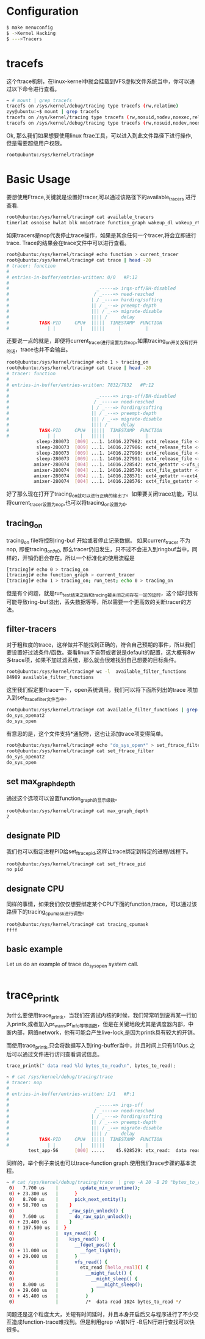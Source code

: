 * Configuration

#+begin_src sh
  $ make menuconfig
  $ ->Kernel Hacking
  $ --->Tracers
#+end_src

* tracefs
这个ftrace机制，在linux-kernel中就会挂载到VFS虚拟文件系统当中，你可以通过以下命令进行查看。
#+begin_src sh
  ~ # mount | grep tracefs
  tracefs on /sys/kernel/debug/tracing type tracefs (rw,relatime)
  zyy@ubuntu:~$ mount | grep tracefs
  tracefs on /sys/kernel/tracing type tracefs (rw,nosuid,nodev,noexec,relatime)
  tracefs on /sys/kernel/debug/tracing type tracefs (rw,nosuid,nodev,noexec,relatime)

#+end_src
Ok, 那么我们如果想要使用linux ftrae工具，可以进入到此文件路径下进行操作, 但是需要超级用户权限。
#+begin_src sh
  root@ubuntu:/sys/kernel/tracing# 
#+end_src
* Basic Usage
要想使用Ftrace,关键就是设置好tracer,可以通过该路径下的available_tracers 进行查看.
#+begin_src sh
  root@ubuntu:/sys/kernel/tracing# cat available_tracers 
  timerlat osnoise hwlat blk mmiotrace function_graph wakeup_dl wakeup_rt wakeup function nop
#+end_src
如果tracers是nop代表停止trace操作，如果是其余任何一个tracer,将会立即进行trace. Trace的结果会在trace文件中可以进行查看。
#+begin_src sh
  root@ubuntu:/sys/kernel/tracing# echo function > current_tracer 
  root@ubuntu:/sys/kernel/tracing# cat trace | head -20
  # tracer: function
  #
  # entries-in-buffer/entries-written: 0/0   #P:12
  #
  #                                _-----=> irqs-off/BH-disabled
  #                               / _----=> need-resched
  #                              | / _---=> hardirq/softirq
  #                              || / _--=> preempt-depth
  #                              ||| / _-=> migrate-disable
  #                              |||| /     delay
  #           TASK-PID     CPU#  |||||  TIMESTAMP  FUNCTION
  #              | |         |   |||||     |         |
#+end_src
还要说一点的就是，即便将current_tracer进行设置为非nop,如果tracing_on开关没有打开的话，trace也并不会输出。
#+begin_src sh
  root@ubuntu:/sys/kernel/tracing# echo 1 > tracing_on 
  root@ubuntu:/sys/kernel/tracing# cat trace | head -20
  # tracer: function
  #
  # entries-in-buffer/entries-written: 7832/7832   #P:12
  #
  #                                _-----=> irqs-off/BH-disabled
  #                               / _----=> need-resched
  #                              | / _---=> hardirq/softirq
  #                              || / _--=> preempt-depth
  #                              ||| / _-=> migrate-disable
  #                              |||| /     delay
  #           TASK-PID     CPU#  |||||  TIMESTAMP  FUNCTION
  #              | |         |   |||||     |         |
             sleep-280073  [009] ...1. 14016.227982: ext4_release_file <-__fput
             sleep-280073  [009] ...1. 14016.227986: ext4_release_file <-__fput
             sleep-280073  [009] ...1. 14016.227990: ext4_release_file <-__fput
             sleep-280073  [009] ...1. 14016.227991: ext4_release_file <-__fput
            amixer-280074  [004] ...1. 14016.228542: ext4_getattr <-vfs_getattr_nosec
            amixer-280074  [004] ...1. 14016.228570: ext4_file_getattr <-vfs_getattr_nosec
            amixer-280074  [004] ...1. 14016.228571: ext4_getattr <-ext4_file_getattr
            amixer-280074  [004] ...1. 14016.228576: ext4_file_getattr <-vfs_getattr_nosec
#+end_src
好了那么现在打开了tracing_on就可以进行正确的输出了。如果要关闭trace功能，可以将current_tracer设置为nop,也可以将tracing_on设置为0.
** tracing_on
tracing_on file将控制ring-buf 开始或者停止记录数据。
如果current_tracer 不为nop, 即便tracing_on为0, 那么tracer仍旧发生，只不过不会进入到ringbuf当中，同样的，开销仍旧会存在。所以一个标准化的使用流程是
#+begin_src sh
  [tracing]# echo 0 > tracing_on
  [tracing]# echo function_graph > current_tracer
  [tracing]# echo 1 > tracing_on; run_test; echo 0 > tracing_on
#+end_src
但是有个问题，就是run_test结束之后和tracing被关闭之间存在一定的延时，这个延时很有可能导致ring-buf溢出，丢失数据等等，所以需要一个更高效的关断tracer的方法。
** filter-tracers
对于粗粒度的trace，这样做并不能找到正确的，符合自己预期的事件，所以我们要设置好过滤条件/函数。查看linux下自带或者说是default的配置，这大概有8w多trace项，如果不加过滤系统，那么就会很难找到自己想要的目标条件。
#+begin_src sh
  root@ubuntu:/sys/kernel/tracing# wc -l  available_filter_functions
  84989 available_filter_functions
#+end_src
这里我们假定要ftrace一下，open系统调用，我们可以将下面所列出的trace 项加入到set_ftrace_filter文件当中。
#+begin_src sh
  root@ubuntu:/sys/kernel/tracing# cat available_filter_functions | grep "do_sys_open"
  do_sys_openat2
  do_sys_open
#+end_src
有意思的是，这个文件支持*通配符，这也让添加trace项变得简单。
#+begin_src sh
  root@ubuntu:/sys/kernel/tracing# echo "do_sys_open*" > set_ftrace_filter 
  root@ubuntu:/sys/kernel/tracing# cat set_ftrace_filter 
  do_sys_openat2
  do_sys_open
#+end_src
** set max_graph_depth
通过这个选项可以设置function_graph的显示级数。
#+begin_src sh
  root@ubuntu:/sys/kernel/tracing# cat max_graph_depth 
  2
#+end_src
** designate PID
我们也可以指定进程PID给set_ftrace_pid,这样让trace绑定到特定的进程/线程下。
#+begin_src sh
  root@ubuntu:/sys/kernel/tracing# cat set_ftrace_pid 
  no pid
#+end_src
** designate CPU
同样的事情，如果我们仅仅想要绑定某个CPU下面的function,trace，可以通过该路径下的tracing_cpumask进行调整。
#+begin_src sh
  root@ubuntu:/sys/kernel/tracing# cat tracing_cpumask 
  ffff
#+end_src
** basic example
Let us do an example of trace do_sys_open system call.
#+begin_src sh
 
#+end_src


* trace_printk
为什么要使用trace_printk，当我们在调试内核的时候，我们常常听到说再某一行加入printk,或者加入pr_warn,pr_info等等函数，但是在关键地段尤其是调度器内部，中断内部，网络network，他有可能会产生live-lock,是因为printk具有较大的开销。

而使用trace_printk,只会将数据写入到ring-buffer当中，并且时间上只有1/10us.之后可以通过文件进行访问查看调试信息。
#+begin_src c
  trace_printk(" data read %ld bytes_to_read\n", bytes_to_read);
#+end_src

#+begin_src sh
~ # cat /sys/kernel/debug/tracing/trace
# tracer: nop
#
# entries-in-buffer/entries-written: 1/1   #P:1
#
#                                _-----=> irqs-off
#                               / _----=> need-resched
#                              | / _---=> hardirq/softirq
#                              || / _--=> preempt-depth
#                              ||| / _-=> migrate-disable
#                              |||| /     delay
#           TASK-PID     CPU#  |||||  TIMESTAMP  FUNCTION
#              | |         |   |||||     |         |
        test_app-56      [000] .....    45.928529: etx_read:  data read 1024 bytes_to_read

#+end_src
同样的，举个例子来说也可以trace-function graph.使用我们trace步骤的基本流程。
#+begin_src sh
~ # cat /sys/kernel/debug/tracing/trace  | grep -A 20 -B 20 "bytes_to_read"
 0)   7.700 us    |        update_min_vruntime();
 0) + 23.300 us   |      }
 0)   8.700 us    |      pick_next_entity();
 0) + 58.700 us   |    }
 0)               |    _raw_spin_unlock() {
 0)   7.600 us    |      do_raw_spin_unlock();
 0) + 23.400 us   |    }
 0) ! 197.500 us  |  }
 0)               |  sys_read() {
 0)               |    ksys_read() {
 0)               |      __fdget_pos() {
 0) + 11.000 us   |        __fget_light();
 0) + 29.000 us   |      }
 0)               |      vfs_read() {
 0)               |        etx_read [hello_real]() {
 0)               |          __might_fault() {
 0)               |            __might_sleep() {
 0)   8.000 us    |              ___might_sleep();
 0) + 29.600 us   |            }
 0) + 45.400 us   |          }
 0)               |          /*  data read 1024 bytes_to_read */
#+end_src
问题还是这个粒度太大，关短有时间延时，并且本身开启后又与程序进行了不少交互造成function-trace难找到。但是利用grep -A前N行 -B后N行进行查找可以快很多。
